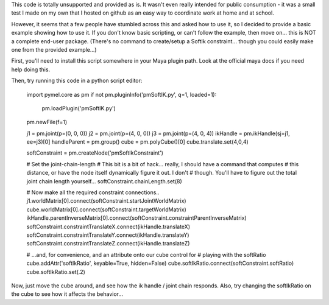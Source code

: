 This code is totally unsupported and provided as is.  It wasn't even really
intended for public consumption - it was a small test I made on my own that I
hosted on github as an easy way to coordinate work at home and at school.

However, it seems that a few people have stumbled across this and asked how to
use it, so I decided to provide a basic example showing how to use it.  If you
don't know basic scripting, or can't follow the example, then move on... this
is NOT a complete end-user package.  (There's no command to create/setup a
SoftIk constraint... though you could easily make one from the provided
example...)

First, you'll need to install this script somewhere in your Maya plugin path.
Look at the official maya docs if you need help doing this.

Then, try running this code in a python script editor:

    .. code:: python

    import pymel.core as pm
    if not pm.pluginInfo('pmSoftIK.py', q=1, loaded=1):
        pm.loadPlugin('pmSoftIK.py')

    pm.newFile(f=1)
    
    j1 = pm.joint(p=(0, 0, 0))
    j2 = pm.joint(p=(4, 0, 0))
    j3 = pm.joint(p=(4, 0, 4))
    ikHandle = pm.ikHandle(sj=j1, ee=j3)[0]
    handleParent = pm.group()
    cube = pm.polyCube()[0]
    cube.translate.set(4,0,4)

    softConstraint = pm.createNode('pmSoftIkConstraint')


    # Set the joint-chain-length
    # This bit is a bit of hack... really, I should have a command that computes
    # this distance, or have the node itself dynamically figure it out.  I don't
    # though. You'll have to figure out the total joint chain length yourself...
    softConstraint.chainLength.set(8)


    # Now make all the required constraint connections..
    j1.worldMatrix[0].connect(softConstraint.startJointWorldMatrix)
    cube.worldMatrix[0].connect(softConstraint.targetWorldMatrix)
    ikHandle.parentInverseMatrix[0].connect(softConstraint.constraintParentInverseMatrix)
    softConstraint.constraintTranslateX.connect(ikHandle.translateX)
    softConstraint.constraintTranslateY.connect(ikHandle.translateY)
    softConstraint.constraintTranslateZ.connect(ikHandle.translateZ)

    # ...and, for convenience, and an attribute onto our cube control for
    # playing with the softRatio
    cube.addAttr('softIkRatio', keyable=True, hidden=False)
    cube.softIkRatio.connect(softConstraint.softRatio)
    cube.softIkRatio.set(.2)

Now, just move the cube around, and see how the ik handle / joint chain
responds. Also, try changing the softIkRatio on the cube to see how it affects
the behavior...